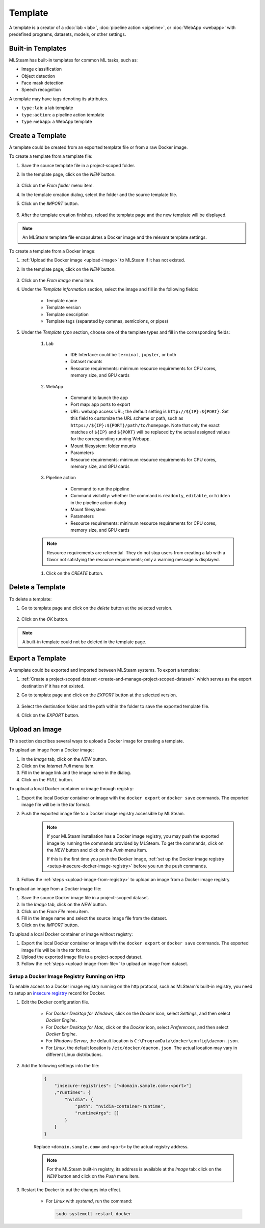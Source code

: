 ########
Template
########

A template is a creator of a
:doc:`lab <lab>`, :doc:`pipeline action <pipeline>`, or :doc:`WebApp <webapp>`
with predefined programs, datasets, models, or other settings.

Built-in Templates
==================

MLSteam has built-in templates for common ML tasks, such as:

* Image classification
* Object detection
* Face mask detection
* Speech recognition

.. image:: /_static/imgs/user/template/view_templates.png
    :width: 600

A template may have tags denoting its attributes.

* ``type:lab``: a lab template
* ``type:action``: a pipeline action template
* ``type:webapp``: a WebApp template


Create a Template
=================

A template could be created from an exported template file or from a raw Docker image.

To create a template from a template file:

#) Save the source template file in a project-scoped folder.
#) In the template page, click on the *NEW* button.

    .. image:: /_static/imgs/common/btn_new.png

#) Click on the *From folder* menu item.
#) In the template creation dialog, select the folder and the source template file.
#) Click on the *IMPORT* button.

    .. image:: /_static/imgs/user/template/new_template_from_file_1.png
        :width: 480

#) After the template creation finishes,
   reload the template page and the new template will be displayed.

.. note::
    An MLSteam template file encapsulates a Docker image and the relevant template settings.

To create a template from a Docker image:

#) :ref:`Upload the Docker image <upload-image>` to MLSteam if it has not existed.
#) In the template page, click on the *NEW* button.

    .. image:: /_static/imgs/common/btn_new.png

#) Click on the *From image* menu item.
#) Under the *Template information* section, select the image and fill in the following fields:

    * Template name
    * Template version
    * Template description
    * Template tags (separated by commas, semicolons, or pipes)

#) Under the *Template type* section,
   choose one of the template types and fill in the corresponding fields:

    #) Lab

        * IDE Interface: could be ``terminal``, ``jupyter``, or both
        * Dataset mounts
        * Resource requirements: minimum resource requirements for CPU cores, memory size, and GPU cards

    #) WebApp

        * Command to launch the app
        * Port map: app ports to export
        * URL: webapp access URL; the default setting is ``http://${IP}:${PORT}``.
          Set this field to customize the URL scheme or path, such as ``https://${IP}:${PORT}/path/to/homepage``.
          Note that only the exact matches of ``${IP}`` and ``${PORT}``
          will be replaced by the actual assigned values for the corresponding running Webapp.
        * Mount filesystem: folder mounts
        * Parameters
        * Resource requirements: minimum resource requirements for CPU cores, memory size, and GPU cards

    #) Pipeline action

        * Command to run the pipeline
        * Command visibility: whether the command is ``readonly``, ``editable``, or ``hidden``
          in the pipeline action dialog
        * Mount filesystem
        * Parameters
        * Resource requirements: minimum resource requirements for CPU cores, memory size, and GPU cards

    .. note::
        Resource requirements are referential.
        They do not stop users from creating a lab with a flavor not satisfying the resource requirements;
        only a warning message is displayed.

    #) Click on the *CREATE* button.

Delete a Template
=================

To delete a template:

#) Go to template page and click on the *delete* button at the selected version.

    .. image:: /_static/imgs/user/template/del_template_1.png
        :width: 480

#) Click on the *OK* button.

.. note::
    A built-in template could not be deleted in the template page.

Export a Template
=================

A template could be exported and imported between MLSteam systems.
To export a template:

#) :ref:`Create a project-scoped dataset <create-and-manage-project-scoped-dataset>`
   which serves as the export destination if it has not existed.
#) Go to template page and click on the *EXPORT* button at the selected version.

    .. image:: /_static/imgs/user/template/export_template_1.png
        :width: 600

#) Select the destination folder and the path within the folder to save the exported template file.
#) Click on the *EXPORT* button.

    .. image:: /_static/imgs/user/template/export_template_2.png
        :width: 480

.. _upload-image:

Upload an Image
===============

This section describes several ways to upload a Docker image for creating a template.

.. _upload-image-from-registry:

To upload an image from a Docker image:

#) In the *Image* tab, click on the *NEW* button.
#) Click on the *Internet Pull* menu item.
#) Fill in the image link and the image name in the dialog.
#) Click on the *PULL* button.

To upload a local Docker container or image through registry:

#) Export the local Docker container or image with the ``docker export`` or ``docker save`` commands.
   The exported image file will be in the *tar* format.
#) Push the exported image file to a Docker image registry accessible by MLSteam.

    .. note::
        If your MLSteam installation has a Docker image registry,
        you may push the exported image by running the commands provided by MLSteam.
        To get the commands, click on the *NEW* button and click on the *Push* menu item.

        If this is the first time you push the Docker image,
        :ref:`set up the Docker image registry <setup-insecure-docker-image-registry>`
        before you run the push commands.

#) Follow the :ref:`steps <upload-image-from-registry>` to upload an image from a Docker image registry.

.. _upload-image-from-file:

To upload an image from a Docker image file:

#) Save the source Docker image file in a project-scoped dataset.
#) In the *Image* tab, click on the *NEW* button.
#) Click on the *From File* menu item.
#) Fill in the image name and select the source image file from the dataset.
#) Click on the *IMPORT* button.

To upload a local Docker container or image without registry:

#) Export the local Docker container or image with the ``docker export`` or ``docker save`` commands.
   The exported image file will be in the *tar* format.
#) Upload the exported image file to a project-scoped dataset.
#) Follow the :ref:`steps <upload-image-from-file>` to upload an image from dataset.

.. _setup-insecure-docker-image-registry:

Setup a Docker Image Registry Running on Http
---------------------------------------------

To enable access to a Docker image registry running on the http protocol,
such as MLSteam's built-in registry,
you need to setup an `insecure registry <https://docs.docker.com/registry/insecure/>`_ record for Docker.

#) Edit the Docker configuration file.

    * For *Docker Desktop for Windows*,
      click on the *Docker* icon, select *Settings*, and then select *Docker Engine*.
    * For *Docker Desktop for Mac*,
      click on the *Docker* icon, select *Preferences*, and then select *Docker Engine*.
    * For *Windows Server*,
      the default location is ``C:\ProgramData\docker\config\daemon.json``.
    * For *Linux*,
      the default location is ``/etc/docker/daemon.json``.
      The actual location may vary in different Linux distributions.

#) Add the following settings into the file:

    .. code-block::

        {
            "insecure-registries": ["<domain.sample.com>:<port>"]
            ,"runtimes": {
                "nvidia": {
                    "path": "nvidia-container-runtime",
                    "runtimeArgs": []
                }
            }
        }

    Replace ``<domain.sample.com>`` and ``<port>`` by the actual registry address.

    .. note::

        For the MLSteam built-in registry, its address is available at the *Image* tab:
        click on the *NEW* button and click on the *Push* menu item.

#) Restart the Docker to put the changes into effect.

    * For *Linux* with *systemd*, run the command:

      .. code-block:: bash

          sudo systemctl restart docker
